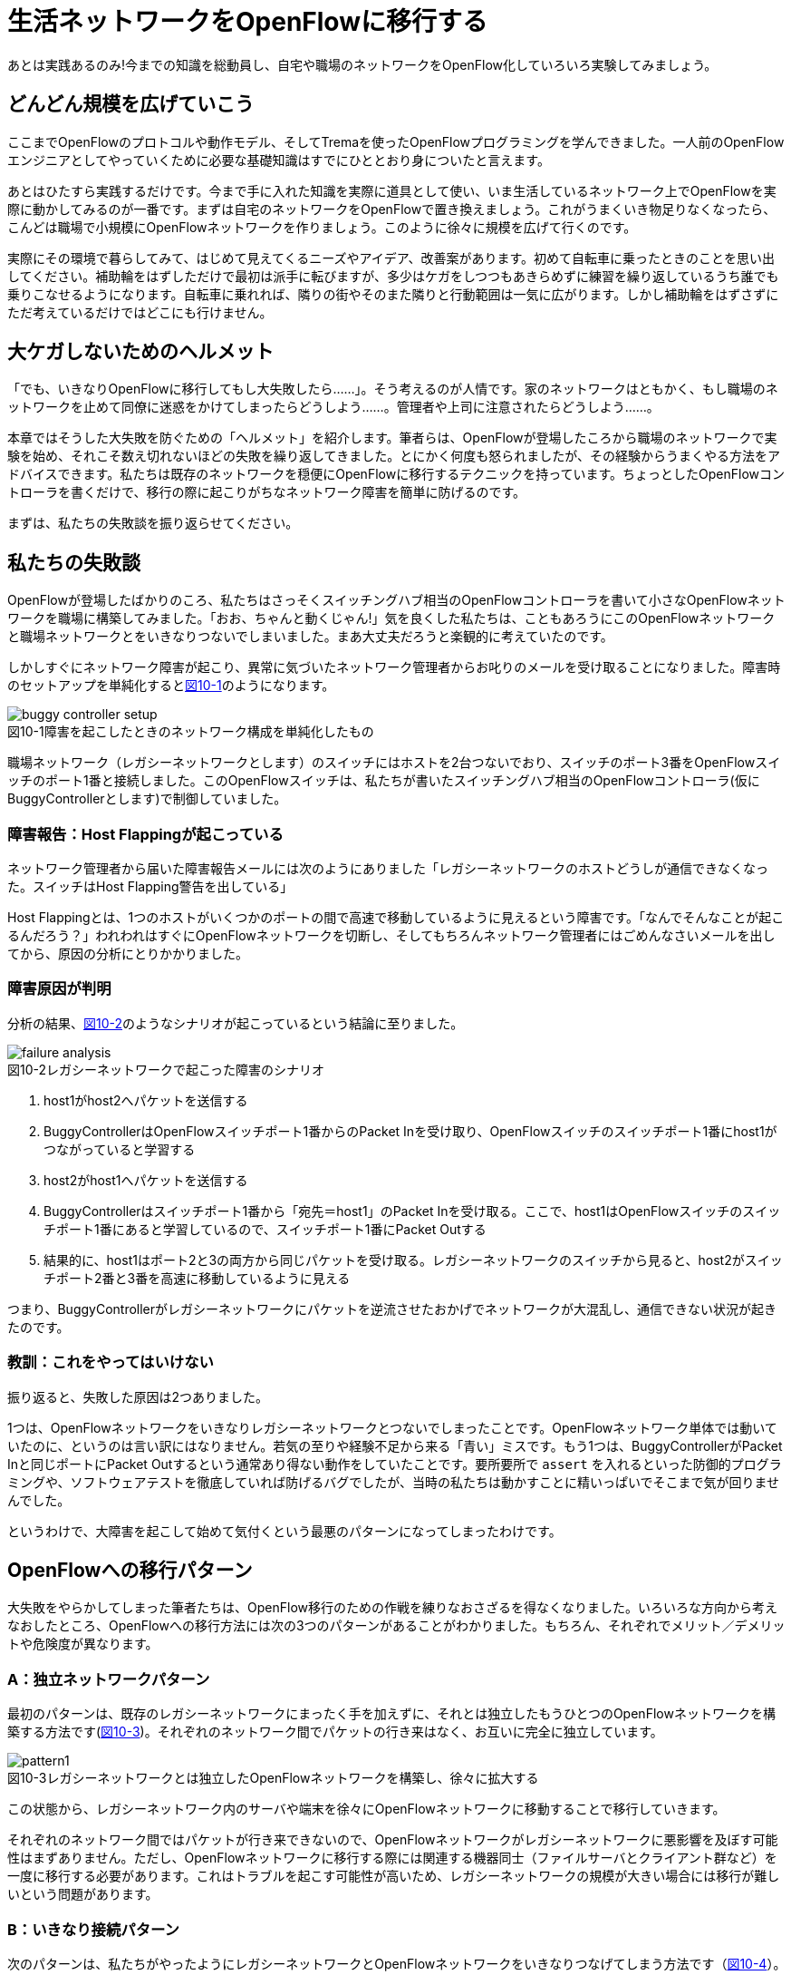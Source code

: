= 生活ネットワークをOpenFlowに移行する
:imagesdir: images/one_way_bridge

あとは実践あるのみ!今までの知識を総動員し、自宅や職場のネットワークをOpenFlow化していろいろ実験してみましょう。

== どんどん規模を広げていこう

ここまでOpenFlowのプロトコルや動作モデル、そしてTremaを使ったOpenFlowプログラミングを学んできました。一人前のOpenFlowエンジニアとしてやっていくために必要な基礎知識はすでにひととおり身についたと言えます。

あとはひたすら実践するだけです。今まで手に入れた知識を実際に道具として使い、いま生活しているネットワーク上でOpenFlowを実際に動かしてみるのが一番です。まずは自宅のネットワークをOpenFlowで置き換えましょう。これがうまくいき物足りなくなったら、こんどは職場で小規模にOpenFlowネットワークを作りましょう。このように徐々に規模を広げて行くのです。

実際にその環境で暮らしてみて、はじめて見えてくるニーズやアイデア、改善案があります。初めて自転車に乗ったときのことを思い出してください。補助輪をはずしただけで最初は派手に転びますが、多少はケガをしつつもあきらめずに練習を繰り返しているうち誰でも乗りこなせるようになります。自転車に乗れれば、隣りの街やそのまた隣りと行動範囲は一気に広がります。しかし補助輪をはずさずにただ考えているだけではどこにも行けません。

== 大ケガしないためのヘルメット

「でも、いきなりOpenFlowに移行してもし大失敗したら……」。そう考えるのが人情です。家のネットワークはともかく、もし職場のネットワークを止めて同僚に迷惑をかけてしまったらどうしよう……。管理者や上司に注意されたらどうしよう……。

本章ではそうした大失敗を防ぐための「ヘルメット」を紹介します。筆者らは、OpenFlowが登場したころから職場のネットワークで実験を始め、それこそ数え切れないほどの失敗を繰り返してきました。とにかく何度も怒られましたが、その経験からうまくやる方法をアドバイスできます。私たちは既存のネットワークを穏便にOpenFlowに移行するテクニックを持っています。ちょっとしたOpenFlowコントローラを書くだけで、移行の際に起こりがちなネットワーク障害を簡単に防げるのです。

まずは、私たちの失敗談を振り返らせてください。

== 私たちの失敗談

OpenFlowが登場したばかりのころ、私たちはさっそくスイッチングハブ相当のOpenFlowコントローラを書いて小さなOpenFlowネットワークを職場に構築してみました。「おお、ちゃんと動くじゃん!」気を良くした私たちは、こともあろうにこのOpenFlowネットワークと職場ネットワークとをいきなりつないでしまいました。まあ大丈夫だろうと楽観的に考えていたのです。

しかしすぐにネットワーク障害が起こり、異常に気づいたネットワーク管理者からお叱りのメールを受け取ることになりました。障害時のセットアップを単純化すると<<buggy_controller_setup,図10-1>>のようになります。

[[buggy_controller_setup]]
image::buggy_controller_setup.png[caption="図10-1",title="障害を起こしたときのネットワーク構成を単純化したもの"]

職場ネットワーク（レガシーネットワークとします）のスイッチにはホストを2台つないでおり、スイッチのポート3番をOpenFlowスイッチのポート1番と接続しました。このOpenFlowスイッチは、私たちが書いたスイッチングハブ相当のOpenFlowコントローラ(仮にBuggyControllerとします)で制御していました。

=== 障害報告：Host Flappingが起こっている

ネットワーク管理者から届いた障害報告メールには次のようにありました「レガシーネットワークのホストどうしが通信できなくなった。スイッチはHost Flapping警告を出している」

Host Flappingとは、1つのホストがいくつかのポートの間で高速で移動しているように見えるという障害です。「なんでそんなことが起こるんだろう？」われわれはすぐにOpenFlowネットワークを切断し、そしてもちろんネットワーク管理者にはごめんなさいメールを出してから、原因の分析にとりかかりました。

=== 障害原因が判明

分析の結果、<<failure_analysis,図10-2>>のようなシナリオが起こっているという結論に至りました。

[[failure_analysis]]
image::failure_analysis.png[caption="図10-2",title="レガシーネットワークで起こった障害のシナリオ"]

 1. host1がhost2へパケットを送信する
 2. BuggyControllerはOpenFlowスイッチポート1番からのPacket Inを受け取り、OpenFlowスイッチのスイッチポート1番にhost1がつながっていると学習する
 3. host2がhost1へパケットを送信する
 4. BuggyControllerはスイッチポート1番から「宛先＝host1」のPacket Inを受け取る。ここで、host1はOpenFlowスイッチのスイッチポート1番にあると学習しているので、スイッチポート1番にPacket Outする
 5. 結果的に、host1はポート2と3の両方から同じパケットを受け取る。レガシーネットワークのスイッチから見ると、host2がスイッチポート2番と3番を高速に移動しているように見える

つまり、BuggyControllerがレガシーネットワークにパケットを逆流させたおかげでネットワークが大混乱し、通信できない状況が起きたのです。

=== 教訓：これをやってはいけない

振り返ると、失敗した原因は2つありました。

1つは、OpenFlowネットワークをいきなりレガシーネットワークとつないでしまったことです。OpenFlowネットワーク単体では動いていたのに、というのは言い訳にはなりません。若気の至りや経験不足から来る「青い」ミスです。もう1つは、BuggyControllerがPacket Inと同じポートにPacket Outするという通常あり得ない動作をしていたことです。要所要所で `assert` を入れるといった防御的プログラミングや、ソフトウェアテストを徹底していれば防げるバグでしたが、当時の私たちは動かすことに精いっぱいでそこまで気が回りませんでした。

というわけで、大障害を起こして始めて気付くという最悪のパターンになってしまったわけです。

== OpenFlowへの移行パターン

大失敗をやらかしてしまった筆者たちは、OpenFlow移行のための作戦を練りなおさざるを得なくなりました。いろいろな方向から考えなおしたところ、OpenFlowへの移行方法には次の3つのパターンがあることがわかりました。もちろん、それぞれでメリット／デメリットや危険度が異なります。

=== A：独立ネットワークパターン

最初のパターンは、既存のレガシーネットワークにまったく手を加えずに、それとは独立したもうひとつのOpenFlowネットワークを構築する方法です(<<pattern1,図10-3>>)。それぞれのネットワーク間でパケットの行き来はなく、お互いに完全に独立しています。

[[pattern1]]
image::pattern1.png[caption="図10-3",title="レガシーネットワークとは独立したOpenFlowネットワークを構築し、徐々に拡大する"]

この状態から、レガシーネットワーク内のサーバや端末を徐々にOpenFlowネットワークに移動することで移行していきます。

それぞれのネットワーク間ではパケットが行き来できないので、OpenFlowネットワークがレガシーネットワークに悪影響を及ぼす可能性はまずありません。ただし、OpenFlowネットワークに移行する際には関連する機器同士（ファイルサーバとクライアント群など）を一度に移行する必要があります。これはトラブルを起こす可能性が高いため、レガシーネットワークの規模が大きい場合には移行が難しいという問題があります。

=== B：いきなり接続パターン

次のパターンは、私たちがやったようにレガシーネットワークとOpenFlowネットワークをいきなりつなげてしまう方法です（<<pattern2,図10-4>>）。

[[pattern2]]
image::pattern2.png[caption="図10-4",title="レガシーネットワークとOpenFlowネットワークを直結してしまう"]

この方法だと、相互に通信できるのでネットワーク間でのサーバや端末の移動は自由にできます。このため、独立ネットワークパターンに比べて移行の手間はずっと小さいと言えます。

ただしこの方法は、私たちが失敗したようにとてもリスクの高い方法です。OpenFlowネットワークのコントローラが完璧に作られていれば、このようにいきなりつなげても問題はありませんが、完璧を期するのはなかなかむずかしいものです。というのも、実際のトラフィックをコントローラに流し込んでみて初めて見つかるバグもあるからです。よって、この方法は自宅ネットワークなど他人に迷惑のかからないネットワーク以外では推奨できません。

=== C：フィルタ経由で接続パターン

最後のパターンは、今までに挙げてきた2つのパターンのいいとこどりです。2つのネットワークを接続するのですが、そのときに「逆流防止フィルタ」となるOpenFlowスイッチを間にはさむことでパケットの逆流が起きないようにします（<<pattern3,図10-5>>）。

[[pattern3]]
image::pattern3.png[caption="図10-5",title="レガシーネットワークとOpenFlowネットワークの間での逆流を防止する"]

この逆流防止フィルタはたとえば、「レガシーネットワーク→OpenFlow ネットワーク」のような一方向のパケットは通しますが、同じパケットがレガシー側に戻ることを防ぎます。逆方向も同様です。

この方法の利点は、逆流を防ぐだけで今回のケースも含めたかなりの障害を未然に防げることです。また、使い勝手はいきなり接続した場合と同じなのでOpenFlowへの移行も楽です。ただし、2つのネットワーク間にもうひとつフィルタ用のOpenFlowスイッチをはさまなければならないという手間はかかります。

== 逆流防止フィルタ

検討の結果、逆流防止フィルタを使ったパターンが一番良さそうでした。フィルタを動かすためのサーバもちょうど余っていましたし、何よりコントローラとして簡単に実装できそうだったからです。前置きが長くなりましたが、さっそくTremaで実装してみましょう。

逆流防止フィルタは1つのPacket Inに対して2つのフローエントリを設定します。1つは順方向のフローエントリで、入ってきたパケットをもう1つのスイッチポートに転送します。もう1つは逆方向のフローエントリで、同じパケットが逆方向に流れてきたときにこのパケットを落とします。

=== ソースコード

逆流防止フィルタ（OneWayBridge コントローラ）のソースコードをリスト○○に示します。このコントローラは、Packet InとFlow Removedのハンドラを定義しています。

// TODO リスト「逆流防止フィルタ (OneWayBridge コントローラ)」
// TODO 新Tremaのリポジトリを完成 (trema/one_way_bridge)

[source,ruby,subs="verbatim,attributes"]
----
# Safety-net bridge controller between legacy and OpenFlow networks.
class OneWayBridge < Trema::Controller
  def packet_in(datapath_id, message)
    out_port = { 1 => 2, 2 => 1 }.fetch(message.in_port)
    add_flow datapath_id, message.source_mac, message.in_port, out_port
    send_packet datapath_id, message, out_port
    add_drop_flow datapath_id, message.source_mac, out_port
  end

  def flow_removed(datapath_id, message)
    delete_flow datapath_id, message.match.ether_source_address
  end

  private

  def add_flow(datapath_id, source_mac, in_port, out_port)
    send_flow_mod_add(
      datapath_id,
      idle_timeout: 10 * 60,
      match: Match.new(in_port: in_port, ether_source_address: source_mac),
      actions: SendOutPort.new(out_port)
    )
  end

  def add_drop_flow(datapath_id, source_mac, in_port)
    send_flow_mod_add(
      datapath_id,
      idle_timeout: 10 * 60,
      match: Match.new(in_port: in_port, ether_source_address: source_mac)
    )
  end

  def send_packet(datapath_id, message, out_port)
    send_packet_out(
      datapath_id,
      packet_in: message,
      actions: SendOutPort.new(out_port)
    )
  end

  def delete_flow(datapath_id, source_mac)
    send_flow_mod_delete(
      datapath_id,
      match: Match.new(ether_source_address: source_mac)
    )
  end
end
----

`packet_in` ハンドラでは、Packet Inしたスイッチポートとは別のポートへパケットを転送するフローエントリを設定し（`add_flow` メソッド）、Packet Inを起こしたパケットを転送します（`send_packet` メソッド）。また、同じパケットが逆向きに流れないようにするフローエントリを設定することで逆流を防ぎます（`add_drop_flow` メソッド）。同じパケットかどうかは送信元のMACアドレスが同じかどうかで判断します。

`flow_removed` ハンドラは、順方向または逆方向のフローエントリが消えたときに呼ばれます。これらのフローエントリはどちらも `:dl_src` に同じMACアドレスを指定しているので、`delete_flow` メソッドでもう片方の対になるフローエントリを消します。

=== 実行してみよう

逆流防止フィルタを実行するには、レガシーネットワークとOpenFlowネットワークの間にOpenFlowスイッチをはさみ、これをOneWayBridgeコントローラで制御します。でも実機のOpenFlowスイッチを準備するのは大変なので、Tremaの仮想ネットワーク機能でやってしまいましょう。NICが2枚挿さったサーバを用意し、仮想ネットワーク内で起動した仮想スイッチ(vswitch)の各ポートとそれぞれのNICを接続します(<<oneway_bridge_setup,図10-6>>）。

[[oneway_bridge_setup]]
image::oneway_bridge.png[caption="図10-6",title="逆流防止フィルタ（OneWayBridgeコントローラ）を実行するための物理構成例"]

この物理構成をTrema設定ファイルにしたものがリスト○○（one-way-bridge.conf）です。仮想リンク（`link` で始まる行）の端点にインターフェース名eth0、eth1を指定していることに注目してください。

[source,ruby,subs="verbatim,attributes"]
.逆流防止フィルタ（OneWayBridgeコントローラ）の設定ファイル
----
vswitch ( "bridge" ) {
  datapath_id 0xabc
}

link "bridge", "eth0"
link "bridge", "eth1"
----

実行するには、この設定ファイルを `trema run` の `-c` オプションに渡します。

----
$ ./bin/trema run ./one-way-bridge.rb -c ./one-way-bridge.conf
----

=== 職場で使ってみた

さっそくこの逆流防止フィルタを導入したところ、問題は起こらなくなりました。現在、OpenFlowスイッチ5台、ホスト約100台から構成されるOpenFlowネットワークを職場ネットワークと接続して運用しています。このOpenFlowネットワークは現在もどんどん拡大しつつあり、その上でOpenFlowを使ったたくさんのアプリケーションが生まれています。こうした「実践あるのみ」という姿勢から生まれたたくさんのアプリケーション、それを支えるプログラミングフレームワークとして誕生したのがTremaです。

== まとめ

職場のネットワークを安全にOpenFlowに移行するためのTipsを学びました。

- レガシーネットワークをOpenFlowに移行するいくつかのパターンを考察。自宅など自由にできるネットワークでは「いきなり接続パターン」で十分だが、職場ネットワークでは「逆流防止パターン」が最適
- 逆流防止フィルタを実現するOpenFlowコントローラを実装。2つのフローエントリを設定するだけで、簡単に逆流を防止できる

